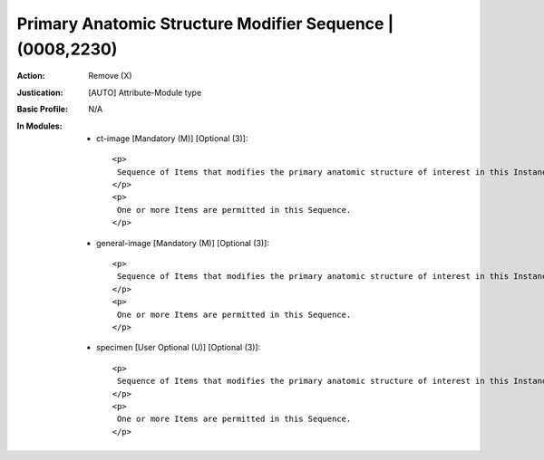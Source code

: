 ----------------------------------------------------------
Primary Anatomic Structure Modifier Sequence | (0008,2230)
----------------------------------------------------------
:Action: Remove (X)
:Justication: [AUTO] Attribute-Module type
:Basic Profile: N/A
:In Modules:
   - ct-image [Mandatory (M)] [Optional (3)]::

       <p>
        Sequence of Items that modifies the primary anatomic structure of interest in this Instance.
       </p>
       <p>
        One or more Items are permitted in this Sequence.
       </p>

   - general-image [Mandatory (M)] [Optional (3)]::

       <p>
        Sequence of Items that modifies the primary anatomic structure of interest in this Instance.
       </p>
       <p>
        One or more Items are permitted in this Sequence.
       </p>

   - specimen [User Optional (U)] [Optional (3)]::

       <p>
        Sequence of Items that modifies the primary anatomic structure of interest in this Instance.
       </p>
       <p>
        One or more Items are permitted in this Sequence.
       </p>
